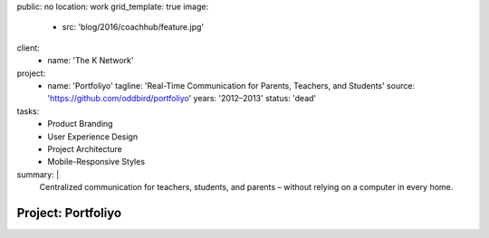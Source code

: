 public: no
location: work
grid_template: true
image:
  - src: 'blog/2016/coachhub/feature.jpg'
client:
  - name: 'The K Network'
project:
  - name: 'Portfoliyo'
    tagline: 'Real-Time Communication for Parents, Teachers, and Students'
    source: 'https://github.com/oddbird/portfoliyo'
    years: '2012–2013'
    status: 'dead'
tasks:
  - Product Branding
  - User Experience Design
  - Project Architecture
  - Mobile-Responsive Styles
summary: |
  Centralized communication for teachers, students, and parents –
  without relying on a computer in every home.


Project: Portfoliyo
===================
